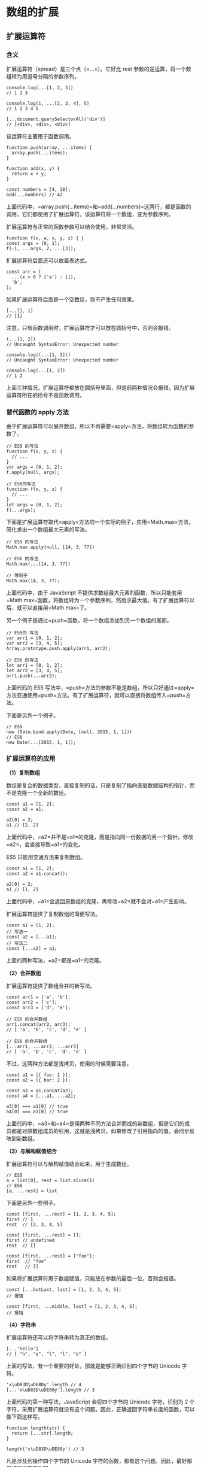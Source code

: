 * 数组的扩展
  :PROPERTIES:
  :CUSTOM_ID: 数组的扩展
  :END:

** 扩展运算符
   :PROPERTIES:
   :CUSTOM_ID: 扩展运算符
   :END:

*** 含义
    :PROPERTIES:
    :CUSTOM_ID: 含义
    :END:

扩展运算符（spread）是三个点（=...=）。它好比 rest
参数的逆运算，将一个数组转为用逗号分隔的参数序列。

#+BEGIN_EXAMPLE
    console.log(...[1, 2, 3])
    // 1 2 3

    console.log(1, ...[2, 3, 4], 5)
    // 1 2 3 4 5

    [...document.querySelectorAll('div')]
    // [<div>, <div>, <div>]
#+END_EXAMPLE

该运算符主要用于函数调用。

#+BEGIN_EXAMPLE
    function push(array, ...items) {
      array.push(...items);
    }

    function add(x, y) {
      return x + y;
    }

    const numbers = [4, 38];
    add(...numbers) // 42
#+END_EXAMPLE

上面代码中，=array.push(...items)=和=add(...numbers)=这两行，都是函数的调用，它们都使用了扩展运算符。该运算符将一个数组，变为参数序列。

扩展运算符与正常的函数参数可以结合使用，非常灵活。

#+BEGIN_EXAMPLE
    function f(v, w, x, y, z) { }
    const args = [0, 1];
    f(-1, ...args, 2, ...[3]);
#+END_EXAMPLE

扩展运算符后面还可以放置表达式。

#+BEGIN_EXAMPLE
    const arr = [
      ...(x > 0 ? ['a'] : []),
      'b',
    ];
#+END_EXAMPLE

如果扩展运算符后面是一个空数组，则不产生任何效果。

#+BEGIN_EXAMPLE
    [...[], 1]
    // [1]
#+END_EXAMPLE

注意，只有函数调用时，扩展运算符才可以放在圆括号中，否则会报错。

#+BEGIN_EXAMPLE
    (...[1, 2])
    // Uncaught SyntaxError: Unexpected number

    console.log((...[1, 2]))
    // Uncaught SyntaxError: Unexpected number

    console.log(...[1, 2])
    // 1 2
#+END_EXAMPLE

上面三种情况，扩展运算符都放在圆括号里面，但是前两种情况会报错，因为扩展运算符所在的括号不是函数调用。

*** 替代函数的 apply 方法
    :PROPERTIES:
    :CUSTOM_ID: 替代函数的-apply-方法
    :END:

由于扩展运算符可以展开数组，所以不再需要=apply=方法，将数组转为函数的参数了。

#+BEGIN_EXAMPLE
    // ES5 的写法
    function f(x, y, z) {
      // ...
    }
    var args = [0, 1, 2];
    f.apply(null, args);

    // ES6的写法
    function f(x, y, z) {
      // ...
    }
    let args = [0, 1, 2];
    f(...args);
#+END_EXAMPLE

下面是扩展运算符取代=apply=方法的一个实际的例子，应用=Math.max=方法，简化求出一个数组最大元素的写法。

#+BEGIN_EXAMPLE
    // ES5 的写法
    Math.max.apply(null, [14, 3, 77])

    // ES6 的写法
    Math.max(...[14, 3, 77])

    // 等同于
    Math.max(14, 3, 77);
#+END_EXAMPLE

上面代码中，由于 JavaScript
不提供求数组最大元素的函数，所以只能套用=Math.max=函数，将数组转为一个参数序列，然后求最大值。有了扩展运算符以后，就可以直接用=Math.max=了。

另一个例子是通过=push=函数，将一个数组添加到另一个数组的尾部。

#+BEGIN_EXAMPLE
    // ES5的 写法
    var arr1 = [0, 1, 2];
    var arr2 = [3, 4, 5];
    Array.prototype.push.apply(arr1, arr2);

    // ES6 的写法
    let arr1 = [0, 1, 2];
    let arr2 = [3, 4, 5];
    arr1.push(...arr2);
#+END_EXAMPLE

上面代码的 ES5
写法中，=push=方法的参数不能是数组，所以只好通过=apply=方法变通使用=push=方法。有了扩展运算符，就可以直接将数组传入=push=方法。

下面是另外一个例子。

#+BEGIN_EXAMPLE
    // ES5
    new (Date.bind.apply(Date, [null, 2015, 1, 1]))
    // ES6
    new Date(...[2015, 1, 1]);
#+END_EXAMPLE

*** 扩展运算符的应用
    :PROPERTIES:
    :CUSTOM_ID: 扩展运算符的应用
    :END:

*（1）复制数组*

数组是复合的数据类型，直接复制的话，只是复制了指向底层数据结构的指针，而不是克隆一个全新的数组。

#+BEGIN_EXAMPLE
    const a1 = [1, 2];
    const a2 = a1;

    a2[0] = 2;
    a1 // [2, 2]
#+END_EXAMPLE

上面代码中，=a2=并不是=a1=的克隆，而是指向同一份数据的另一个指针。修改=a2=，会直接导致=a1=的变化。

ES5 只能用变通方法来复制数组。

#+BEGIN_EXAMPLE
    const a1 = [1, 2];
    const a2 = a1.concat();

    a2[0] = 2;
    a1 // [1, 2]
#+END_EXAMPLE

上面代码中，=a1=会返回原数组的克隆，再修改=a2=就不会对=a1=产生影响。

扩展运算符提供了复制数组的简便写法。

#+BEGIN_EXAMPLE
    const a1 = [1, 2];
    // 写法一
    const a2 = [...a1];
    // 写法二
    const [...a2] = a1;
#+END_EXAMPLE

上面的两种写法，=a2=都是=a1=的克隆。

*（2）合并数组*

扩展运算符提供了数组合并的新写法。

#+BEGIN_EXAMPLE
    const arr1 = ['a', 'b'];
    const arr2 = ['c'];
    const arr3 = ['d', 'e'];

    // ES5 的合并数组
    arr1.concat(arr2, arr3);
    // [ 'a', 'b', 'c', 'd', 'e' ]

    // ES6 的合并数组
    [...arr1, ...arr2, ...arr3]
    // [ 'a', 'b', 'c', 'd', 'e' ]
#+END_EXAMPLE

不过，这两种方法都是浅拷贝，使用的时候需要注意。

#+BEGIN_EXAMPLE
    const a1 = [{ foo: 1 }];
    const a2 = [{ bar: 2 }];

    const a3 = a1.concat(a2);
    const a4 = [...a1, ...a2];

    a3[0] === a1[0] // true
    a4[0] === a1[0] // true
#+END_EXAMPLE

上面代码中，=a3=和=a4=是用两种不同方法合并而成的新数组，但是它们的成员都是对原数组成员的引用，这就是浅拷贝。如果修改了引用指向的值，会同步反映到新数组。

*（3）与解构赋值结合*

扩展运算符可以与解构赋值结合起来，用于生成数组。

#+BEGIN_EXAMPLE
    // ES5
    a = list[0], rest = list.slice(1)
    // ES6
    [a, ...rest] = list
#+END_EXAMPLE

下面是另外一些例子。

#+BEGIN_EXAMPLE
    const [first, ...rest] = [1, 2, 3, 4, 5];
    first // 1
    rest  // [2, 3, 4, 5]

    const [first, ...rest] = [];
    first // undefined
    rest  // []

    const [first, ...rest] = ["foo"];
    first  // "foo"
    rest   // []
#+END_EXAMPLE

如果将扩展运算符用于数组赋值，只能放在参数的最后一位，否则会报错。

#+BEGIN_EXAMPLE
    const [...butLast, last] = [1, 2, 3, 4, 5];
    // 报错

    const [first, ...middle, last] = [1, 2, 3, 4, 5];
    // 报错
#+END_EXAMPLE

*（4）字符串*

扩展运算符还可以将字符串转为真正的数组。

#+BEGIN_EXAMPLE
    [...'hello']
    // [ "h", "e", "l", "l", "o" ]
#+END_EXAMPLE

上面的写法，有一个重要的好处，那就是能够正确识别四个字节的 Unicode
字符。

#+BEGIN_EXAMPLE
    'x\uD83D\uDE80y'.length // 4
    [...'x\uD83D\uDE80y'].length // 3
#+END_EXAMPLE

上面代码的第一种写法，JavaScript 会将四个字节的 Unicode 字符，识别为 2
个字符，采用扩展运算符就没有这个问题。因此，正确返回字符串长度的函数，可以像下面这样写。

#+BEGIN_EXAMPLE
    function length(str) {
      return [...str].length;
    }

    length('x\uD83D\uDE80y') // 3
#+END_EXAMPLE

凡是涉及到操作四个字节的 Unicode
字符的函数，都有这个问题。因此，最好都用扩展运算符改写。

#+BEGIN_EXAMPLE
    let str = 'x\uD83D\uDE80y';

    str.split('').reverse().join('')
    // 'y\uDE80\uD83Dx'

    [...str].reverse().join('')
    // 'y\uD83D\uDE80x'
#+END_EXAMPLE

上面代码中，如果不用扩展运算符，字符串的=reverse=操作就不正确。

*（5）实现了 Iterator 接口的对象*

任何定义了遍历器（Iterator）接口的对象（参阅 Iterator
一章），都可以用扩展运算符转为真正的数组。

#+BEGIN_EXAMPLE
    let nodeList = document.querySelectorAll('div');
    let array = [...nodeList];
#+END_EXAMPLE

上面代码中，=querySelectorAll=方法返回的是一个=NodeList=对象。它不是数组，而是一个类似数组的对象。这时，扩展运算符可以将其转为真正的数组，原因就在于=NodeList=对象实现了
Iterator 。

#+BEGIN_EXAMPLE
    Number.prototype[Symbol.iterator] = function*() {
      let i = 0;
      let num = this.valueOf();
      while (i < num) {
        yield i++;
      }
    }

    console.log([...5]) // [0, 1, 2, 3, 4]
#+END_EXAMPLE

上面代码中，先定义了=Number=对象的遍历器接口，扩展运算符将=5=自动转成=Number=实例以后，就会调用这个接口，就会返回自定义的结果。

对于那些没有部署 Iterator
接口的类似数组的对象，扩展运算符就无法将其转为真正的数组。

#+BEGIN_EXAMPLE
    let arrayLike = {
      '0': 'a',
      '1': 'b',
      '2': 'c',
      length: 3
    };

    // TypeError: Cannot spread non-iterable object.
    let arr = [...arrayLike];
#+END_EXAMPLE

上面代码中，=arrayLike=是一个类似数组的对象，但是没有部署 Iterator
接口，扩展运算符就会报错。这时，可以改为使用=Array.from=方法将=arrayLike=转为真正的数组。

*（6）Map 和 Set 结构，Generator 函数*

扩展运算符内部调用的是数据结构的 Iterator 接口，因此只要具有 Iterator
接口的对象，都可以使用扩展运算符，比如 Map 结构。

#+BEGIN_EXAMPLE
    let map = new Map([
      [1, 'one'],
      [2, 'two'],
      [3, 'three'],
    ]);

    let arr = [...map.keys()]; // [1, 2, 3]
#+END_EXAMPLE

Generator 函数运行后，返回一个遍历器对象，因此也可以使用扩展运算符。

#+BEGIN_EXAMPLE
    const go = function*(){
      yield 1;
      yield 2;
      yield 3;
    };

    [...go()] // [1, 2, 3]
#+END_EXAMPLE

上面代码中，变量=go=是一个 Generator
函数，执行后返回的是一个遍历器对象，对这个遍历器对象执行扩展运算符，就会将内部遍历得到的值，转为一个数组。

如果对没有 Iterator 接口的对象，使用扩展运算符，将会报错。

#+BEGIN_EXAMPLE
    const obj = {a: 1, b: 2};
    let arr = [...obj]; // TypeError: Cannot spread non-iterable object
#+END_EXAMPLE

** Array.from()
   :PROPERTIES:
   :CUSTOM_ID: array.from
   :END:

=Array.from=方法用于将两类对象转为真正的数组：类似数组的对象（array-like
object）和可遍历（iterable）的对象（包括 ES6 新增的数据结构 Set 和
Map）。

下面是一个类似数组的对象，=Array.from=将它转为真正的数组。

#+BEGIN_EXAMPLE
    let arrayLike = {
        '0': 'a',
        '1': 'b',
        '2': 'c',
        length: 3
    };

    // ES5的写法
    var arr1 = [].slice.call(arrayLike); // ['a', 'b', 'c']

    // ES6的写法
    let arr2 = Array.from(arrayLike); // ['a', 'b', 'c']
#+END_EXAMPLE

实际应用中，常见的类似数组的对象是 DOM 操作返回的 NodeList
集合，以及函数内部的=arguments=对象。=Array.from=都可以将它们转为真正的数组。

#+BEGIN_EXAMPLE
    // NodeList对象
    let ps = document.querySelectorAll('p');
    Array.from(ps).filter(p => {
      return p.textContent.length > 100;
    });

    // arguments对象
    function foo() {
      var args = Array.from(arguments);
      // ...
    }
#+END_EXAMPLE

上面代码中，=querySelectorAll=方法返回的是一个类似数组的对象，可以将这个对象转为真正的数组，再使用=filter=方法。

只要是部署了 Iterator 接口的数据结构，=Array.from=都能将其转为数组。

#+BEGIN_EXAMPLE
    Array.from('hello')
    // ['h', 'e', 'l', 'l', 'o']

    let namesSet = new Set(['a', 'b'])
    Array.from(namesSet) // ['a', 'b']
#+END_EXAMPLE

上面代码中，字符串和 Set 结构都具有 Iterator
接口，因此可以被=Array.from=转为真正的数组。

如果参数是一个真正的数组，=Array.from=会返回一个一模一样的新数组。

#+BEGIN_EXAMPLE
    Array.from([1, 2, 3])
    // [1, 2, 3]
#+END_EXAMPLE

值得提醒的是，扩展运算符（=...=）也可以将某些数据结构转为数组。

#+BEGIN_EXAMPLE
    // arguments对象
    function foo() {
      const args = [...arguments];
    }

    // NodeList对象
    [...document.querySelectorAll('div')]
#+END_EXAMPLE

扩展运算符背后调用的是遍历器接口（=Symbol.iterator=），如果一个对象没有部署这个接口，就无法转换。=Array.from=方法还支持类似数组的对象。所谓类似数组的对象，本质特征只有一点，即必须有=length=属性。因此，任何有=length=属性的对象，都可以通过=Array.from=方法转为数组，而此时扩展运算符就无法转换。

#+BEGIN_EXAMPLE
    Array.from({ length: 3 });
    // [ undefined, undefined, undefined ]
#+END_EXAMPLE

上面代码中，=Array.from=返回了一个具有三个成员的数组，每个位置的值都是=undefined=。扩展运算符转换不了这个对象。

对于还没有部署该方法的浏览器，可以用=Array.prototype.slice=方法替代。

#+BEGIN_EXAMPLE
    const toArray = (() =>
      Array.from ? Array.from : obj => [].slice.call(obj)
    )();
#+END_EXAMPLE

=Array.from=还可以接受第二个参数，作用类似于数组的=map=方法，用来对每个元素进行处理，将处理后的值放入返回的数组。

#+BEGIN_EXAMPLE
    Array.from(arrayLike, x => x * x);
    // 等同于
    Array.from(arrayLike).map(x => x * x);

    Array.from([1, 2, 3], (x) => x * x)
    // [1, 4, 9]
#+END_EXAMPLE

下面的例子是取出一组 DOM 节点的文本内容。

#+BEGIN_EXAMPLE
    let spans = document.querySelectorAll('span.name');

    // map()
    let names1 = Array.prototype.map.call(spans, s => s.textContent);

    // Array.from()
    let names2 = Array.from(spans, s => s.textContent)
#+END_EXAMPLE

下面的例子将数组中布尔值为=false=的成员转为=0=。

#+BEGIN_EXAMPLE
    Array.from([1, , 2, , 3], (n) => n || 0)
    // [1, 0, 2, 0, 3]
#+END_EXAMPLE

另一个例子是返回各种数据的类型。

#+BEGIN_EXAMPLE
    function typesOf () {
      return Array.from(arguments, value => typeof value)
    }
    typesOf(null, [], NaN)
    // ['object', 'object', 'number']
#+END_EXAMPLE

如果=map=函数里面用到了=this=关键字，还可以传入=Array.from=的第三个参数，用来绑定=this=。

=Array.from()=可以将各种值转为真正的数组，并且还提供=map=功能。这实际上意味着，只要有一个原始的数据结构，你就可以先对它的值进行处理，然后转成规范的数组结构，进而就可以使用数量众多的数组方法。

#+BEGIN_EXAMPLE
    Array.from({ length: 2 }, () => 'jack')
    // ['jack', 'jack']
#+END_EXAMPLE

上面代码中，=Array.from=的第一个参数指定了第二个参数运行的次数。这种特性可以让该方法的用法变得非常灵活。

=Array.from()=的另一个应用是，将字符串转为数组，然后返回字符串的长度。因为它能正确处理各种
Unicode 字符，可以避免 JavaScript 将大于=\uFFFF=的 Unicode
字符，算作两个字符的 bug。

#+BEGIN_EXAMPLE
    function countSymbols(string) {
      return Array.from(string).length;
    }
#+END_EXAMPLE

** Array.of()
   :PROPERTIES:
   :CUSTOM_ID: array.of
   :END:

=Array.of()=方法用于将一组值，转换为数组。

#+BEGIN_EXAMPLE
    Array.of(3, 11, 8) // [3,11,8]
    Array.of(3) // [3]
    Array.of(3).length // 1
#+END_EXAMPLE

这个方法的主要目的，是弥补数组构造函数=Array()=的不足。因为参数个数的不同，会导致=Array()=的行为有差异。

#+BEGIN_EXAMPLE
    Array() // []
    Array(3) // [, , ,]
    Array(3, 11, 8) // [3, 11, 8]
#+END_EXAMPLE

上面代码中，=Array()=方法没有参数、一个参数、三个参数时，返回的结果都不一样。只有当参数个数不少于
2
个时，=Array()=才会返回由参数组成的新数组。参数只有一个正整数时，实际上是指定数组的长度。

=Array.of()=基本上可以用来替代=Array()=或=new Array()=，并且不存在由于参数不同而导致的重载。它的行为非常统一。

#+BEGIN_EXAMPLE
    Array.of() // []
    Array.of(undefined) // [undefined]
    Array.of(1) // [1]
    Array.of(1, 2) // [1, 2]
#+END_EXAMPLE

=Array.of()=总是返回参数值组成的数组。如果没有参数，就返回一个空数组。

=Array.of()=方法可以用下面的代码模拟实现。

#+BEGIN_EXAMPLE
    function ArrayOf(){
      return [].slice.call(arguments);
    }
#+END_EXAMPLE

** 数组实例的 copyWithin()
   :PROPERTIES:
   :CUSTOM_ID: 数组实例的-copywithin
   :END:

数组实例的=copyWithin()=方法，在当前数组内部，将指定位置的成员复制到其他位置（会覆盖原有成员），然后返回当前数组。也就是说，使用这个方法，会修改当前数组。

#+BEGIN_EXAMPLE
    Array.prototype.copyWithin(target, start = 0, end = this.length)
#+END_EXAMPLE

它接受三个参数。

- target（必需）：从该位置开始替换数据。如果为负值，表示倒数。
- start（可选）：从该位置开始读取数据，默认为
  0。如果为负值，表示从末尾开始计算。
- end（可选）：到该位置前停止读取数据，默认等于数组长度。如果为负值，表示从末尾开始计算。

这三个参数都应该是数值，如果不是，会自动转为数值。

#+BEGIN_EXAMPLE
    [1, 2, 3, 4, 5].copyWithin(0, 3)
    // [4, 5, 3, 4, 5]
#+END_EXAMPLE

上面代码表示将从 3 号位直到数组结束的成员（4 和 5），复制到从 0
号位开始的位置，结果覆盖了原来的 1 和 2。

下面是更多例子。

#+BEGIN_EXAMPLE
    // 将3号位复制到0号位
    [1, 2, 3, 4, 5].copyWithin(0, 3, 4)
    // [4, 2, 3, 4, 5]

    // -2相当于3号位，-1相当于4号位
    [1, 2, 3, 4, 5].copyWithin(0, -2, -1)
    // [4, 2, 3, 4, 5]

    // 将3号位复制到0号位
    [].copyWithin.call({length: 5, 3: 1}, 0, 3)
    // {0: 1, 3: 1, length: 5}

    // 将2号位到数组结束，复制到0号位
    let i32a = new Int32Array([1, 2, 3, 4, 5]);
    i32a.copyWithin(0, 2);
    // Int32Array [3, 4, 5, 4, 5]

    // 对于没有部署 TypedArray 的 copyWithin 方法的平台
    // 需要采用下面的写法
    [].copyWithin.call(new Int32Array([1, 2, 3, 4, 5]), 0, 3, 4);
    // Int32Array [4, 2, 3, 4, 5]
#+END_EXAMPLE

** 数组实例的 find() 和 findIndex()
   :PROPERTIES:
   :CUSTOM_ID: 数组实例的-find-和-findindex
   :END:

数组实例的=find=方法，用于找出第一个符合条件的数组成员。它的参数是一个回调函数，所有数组成员依次执行该回调函数，直到找出第一个返回值为=true=的成员，然后返回该成员。如果没有符合条件的成员，则返回=undefined=。

#+BEGIN_EXAMPLE
    [1, 4, -5, 10].find((n) => n < 0)
    // -5
#+END_EXAMPLE

上面代码找出数组中第一个小于 0 的成员。

#+BEGIN_EXAMPLE
    [1, 5, 10, 15].find(function(value, index, arr) {
      return value > 9;
    }) // 10
#+END_EXAMPLE

上面代码中，=find=方法的回调函数可以接受三个参数，依次为当前的值、当前的位置和原数组。

数组实例的=findIndex=方法的用法与=find=方法非常类似，返回第一个符合条件的数组成员的位置，如果所有成员都不符合条件，则返回=-1=。

#+BEGIN_EXAMPLE
    [1, 5, 10, 15].findIndex(function(value, index, arr) {
      return value > 9;
    }) // 2
#+END_EXAMPLE

这两个方法都可以接受第二个参数，用来绑定回调函数的=this=对象。

#+BEGIN_EXAMPLE
    function f(v){
      return v > this.age;
    }
    let person = {name: 'John', age: 20};
    [10, 12, 26, 15].find(f, person);    // 26
#+END_EXAMPLE

上面的代码中，=find=函数接收了第二个参数=person=对象，回调函数中的=this=对象指向=person=对象。

另外，这两个方法都可以发现=NaN=，弥补了数组的=indexOf=方法的不足。

#+BEGIN_EXAMPLE
    [NaN].indexOf(NaN)
    // -1

    [NaN].findIndex(y => Object.is(NaN, y))
    // 0
#+END_EXAMPLE

上面代码中，=indexOf=方法无法识别数组的=NaN=成员，但是=findIndex=方法可以借助=Object.is=方法做到。

** 数组实例的 fill()
   :PROPERTIES:
   :CUSTOM_ID: 数组实例的-fill
   :END:

=fill=方法使用给定值，填充一个数组。

#+BEGIN_EXAMPLE
    ['a', 'b', 'c'].fill(7)
    // [7, 7, 7]

    new Array(3).fill(7)
    // [7, 7, 7]
#+END_EXAMPLE

上面代码表明，=fill=方法用于空数组的初始化非常方便。数组中已有的元素，会被全部抹去。

=fill=方法还可以接受第二个和第三个参数，用于指定填充的起始位置和结束位置。

#+BEGIN_EXAMPLE
    ['a', 'b', 'c'].fill(7, 1, 2)
    // ['a', 7, 'c']
#+END_EXAMPLE

上面代码表示，=fill=方法从 1 号位开始，向原数组填充 7，到 2
号位之前结束。

注意，如果填充的类型为对象，那么被赋值的是同一个内存地址的对象，而不是深拷贝对象。

#+BEGIN_EXAMPLE
    let arr = new Array(3).fill({name: "Mike"});
    arr[0].name = "Ben";
    arr
    // [{name: "Ben"}, {name: "Ben"}, {name: "Ben"}]

    let arr = new Array(3).fill([]);
    arr[0].push(5);
    arr
    // [[5], [5], [5]]
#+END_EXAMPLE

** 数组实例的 entries()，keys() 和 values()
   :PROPERTIES:
   :CUSTOM_ID: 数组实例的-entrieskeys-和-values
   :END:

ES6
提供三个新的方法------=entries()=，=keys()=和=values()=------用于遍历数组。它们都返回一个遍历器对象（详见《Iterator》一章），可以用=for...of=循环进行遍历，唯一的区别是=keys()=是对键名的遍历、=values()=是对键值的遍历，=entries()=是对键值对的遍历。

#+BEGIN_EXAMPLE
    for (let index of ['a', 'b'].keys()) {
      console.log(index);
    }
    // 0
    // 1

    for (let elem of ['a', 'b'].values()) {
      console.log(elem);
    }
    // 'a'
    // 'b'

    for (let [index, elem] of ['a', 'b'].entries()) {
      console.log(index, elem);
    }
    // 0 "a"
    // 1 "b"
#+END_EXAMPLE

如果不使用=for...of=循环，可以手动调用遍历器对象的=next=方法，进行遍历。

#+BEGIN_EXAMPLE
    let letter = ['a', 'b', 'c'];
    let entries = letter.entries();
    console.log(entries.next().value); // [0, 'a']
    console.log(entries.next().value); // [1, 'b']
    console.log(entries.next().value); // [2, 'c']
#+END_EXAMPLE

** 数组实例的 includes()
   :PROPERTIES:
   :CUSTOM_ID: 数组实例的-includes
   :END:

=Array.prototype.includes=方法返回一个布尔值，表示某个数组是否包含给定的值，与字符串的=includes=方法类似。ES2016
引入了该方法。

#+BEGIN_EXAMPLE
    [1, 2, 3].includes(2)     // true
    [1, 2, 3].includes(4)     // false
    [1, 2, NaN].includes(NaN) // true
#+END_EXAMPLE

该方法的第二个参数表示搜索的起始位置，默认为=0=。如果第二个参数为负数，则表示倒数的位置，如果这时它大于数组长度（比如第二个参数为=-4=，但数组长度为=3=），则会重置为从=0=开始。

#+BEGIN_EXAMPLE
    [1, 2, 3].includes(3, 3);  // false
    [1, 2, 3].includes(3, -1); // true
#+END_EXAMPLE

没有该方法之前，我们通常使用数组的=indexOf=方法，检查是否包含某个值。

#+BEGIN_EXAMPLE
    if (arr.indexOf(el) !== -1) {
      // ...
    }
#+END_EXAMPLE

=indexOf=方法有两个缺点，一是不够语义化，它的含义是找到参数值的第一个出现位置，所以要去比较是否不等于=-1=，表达起来不够直观。二是，它内部使用严格相等运算符（=====）进行判断，这会导致对=NaN=的误判。

#+BEGIN_EXAMPLE
    [NaN].indexOf(NaN)
    // -1
#+END_EXAMPLE

=includes=使用的是不一样的判断算法，就没有这个问题。

#+BEGIN_EXAMPLE
    [NaN].includes(NaN)
    // true
#+END_EXAMPLE

下面代码用来检查当前环境是否支持该方法，如果不支持，部署一个简易的替代版本。

#+BEGIN_EXAMPLE
    const contains = (() =>
      Array.prototype.includes
        ? (arr, value) => arr.includes(value)
        : (arr, value) => arr.some(el => el === value)
    )();
    contains(['foo', 'bar'], 'baz'); // => false
#+END_EXAMPLE

另外，Map 和 Set 数据结构有一个=has=方法，需要注意与=includes=区分。

- Map
  结构的=has=方法，是用来查找键名的，比如=Map.prototype.has(key)=、=WeakMap.prototype.has(key)=、=Reflect.has(target, propertyKey)=。
- Set
  结构的=has=方法，是用来查找值的，比如=Set.prototype.has(value)=、=WeakSet.prototype.has(value)=。

** 数组实例的 flat()，flatMap()
   :PROPERTIES:
   :CUSTOM_ID: 数组实例的-flatflatmap
   :END:

数组的成员有时还是数组，=Array.prototype.flat()=用于将嵌套的数组"拉平"，变成一维的数组。该方法返回一个新数组，对原数据没有影响。

#+BEGIN_EXAMPLE
    [1, 2, [3, 4]].flat()
    // [1, 2, 3, 4]
#+END_EXAMPLE

上面代码中，原数组的成员里面有一个数组，=flat()=方法将子数组的成员取出来，添加在原来的位置。

=flat()=默认只会"拉平"一层，如果想要"拉平"多层的嵌套数组，可以将=flat()=方法的参数写成一个整数，表示想要拉平的层数，默认为1。

#+BEGIN_EXAMPLE
    [1, 2, [3, [4, 5]]].flat()
    // [1, 2, 3, [4, 5]]

    [1, 2, [3, [4, 5]]].flat(2)
    // [1, 2, 3, 4, 5]
#+END_EXAMPLE

上面代码中，=flat()=的参数为2，表示要"拉平"两层的嵌套数组。

如果不管有多少层嵌套，都要转成一维数组，可以用=Infinity=关键字作为参数。

#+BEGIN_EXAMPLE
    [1, [2, [3]]].flat(Infinity)
    // [1, 2, 3]
#+END_EXAMPLE

如果原数组有空位，=flat()=方法会跳过空位。

#+BEGIN_EXAMPLE
    [1, 2, , 4, 5].flat()
    // [1, 2, 4, 5]
#+END_EXAMPLE

=flatMap()=方法对原数组的每个成员执行一个函数（相当于执行=Array.prototype.map()=），然后对返回值组成的数组执行=flat()=方法。该方法返回一个新数组，不改变原数组。

#+BEGIN_EXAMPLE
    // 相当于 [[2, 4], [3, 6], [4, 8]].flat()
    [2, 3, 4].flatMap((x) => [x, x * 2])
    // [2, 4, 3, 6, 4, 8]
#+END_EXAMPLE

=flatMap()=只能展开一层数组。

#+BEGIN_EXAMPLE
    // 相当于 [[[2]], [[4]], [[6]], [[8]]].flat()
    [1, 2, 3, 4].flatMap(x => [[x * 2]])
    // [[2], [4], [6], [8]]
#+END_EXAMPLE

上面代码中，遍历函数返回的是一个双层的数组，但是默认只能展开一层，因此=flatMap()=返回的还是一个嵌套数组。

=flatMap()=方法的参数是一个遍历函数，该函数可以接受三个参数，分别是当前数组成员、当前数组成员的位置（从零开始）、原数组。

#+BEGIN_EXAMPLE
    arr.flatMap(function callback(currentValue[, index[, array]]) {
      // ...
    }[, thisArg])
#+END_EXAMPLE

=flatMap()=方法还可以有第二个参数，用来绑定遍历函数里面的=this=。

** 数组的空位
   :PROPERTIES:
   :CUSTOM_ID: 数组的空位
   :END:

数组的空位指，数组的某一个位置没有任何值。比如，=Array=构造函数返回的数组都是空位。

#+BEGIN_EXAMPLE
    Array(3) // [, , ,]
#+END_EXAMPLE

上面代码中，=Array(3)=返回一个具有 3 个空位的数组。

注意，空位不是=undefined=，一个位置的值等于=undefined=，依然是有值的。空位是没有任何值，=in=运算符可以说明这一点。

#+BEGIN_EXAMPLE
    0 in [undefined, undefined, undefined] // true
    0 in [, , ,] // false
#+END_EXAMPLE

上面代码说明，第一个数组的 0 号位置是有值的，第二个数组的 0
号位置没有值。

ES5 对空位的处理，已经很不一致了，大多数情况下会忽略空位。

- =forEach()=, =filter()=, =reduce()=, =every()=
  和=some()=都会跳过空位。
- =map()=会跳过空位，但会保留这个值
- =join()=和=toString()=会将空位视为=undefined=，而=undefined=和=null=会被处理成空字符串。

#+BEGIN_EXAMPLE
    // forEach方法
    [,'a'].forEach((x,i) => console.log(i)); // 1

    // filter方法
    ['a',,'b'].filter(x => true) // ['a','b']

    // every方法
    [,'a'].every(x => x==='a') // true

    // reduce方法
    [1,,2].reduce((x,y) => x+y) // 3

    // some方法
    [,'a'].some(x => x !== 'a') // false

    // map方法
    [,'a'].map(x => 1) // [,1]

    // join方法
    [,'a',undefined,null].join('#') // "#a##"

    // toString方法
    [,'a',undefined,null].toString() // ",a,,"
#+END_EXAMPLE

ES6 则是明确将空位转为=undefined=。

=Array.from=方法会将数组的空位，转为=undefined=，也就是说，这个方法不会忽略空位。

#+BEGIN_EXAMPLE
    Array.from(['a',,'b'])
    // [ "a", undefined, "b" ]
#+END_EXAMPLE

扩展运算符（=...=）也会将空位转为=undefined=。

#+BEGIN_EXAMPLE
    [...['a',,'b']]
    // [ "a", undefined, "b" ]
#+END_EXAMPLE

=copyWithin()=会连空位一起拷贝。

#+BEGIN_EXAMPLE
    [,'a','b',,].copyWithin(2,0) // [,"a",,"a"]
#+END_EXAMPLE

=fill()=会将空位视为正常的数组位置。

#+BEGIN_EXAMPLE
    new Array(3).fill('a') // ["a","a","a"]
#+END_EXAMPLE

=for...of=循环也会遍历空位。

#+BEGIN_EXAMPLE
    let arr = [, ,];
    for (let i of arr) {
      console.log(1);
    }
    // 1
    // 1
#+END_EXAMPLE

上面代码中，数组=arr=有两个空位，=for...of=并没有忽略它们。如果改成=map=方法遍历，空位是会跳过的。

=entries()=、=keys()=、=values()=、=find()=和=findIndex()=会将空位处理成=undefined=。

#+BEGIN_EXAMPLE
    // entries()
    [...[,'a'].entries()] // [[0,undefined], [1,"a"]]

    // keys()
    [...[,'a'].keys()] // [0,1]

    // values()
    [...[,'a'].values()] // [undefined,"a"]

    // find()
    [,'a'].find(x => true) // undefined

    // findIndex()
    [,'a'].findIndex(x => true) // 0
#+END_EXAMPLE

由于空位的处理规则非常不统一，所以建议避免出现空位。

** Array.prototype.sort() 的排序稳定性
   :PROPERTIES:
   :CUSTOM_ID: array.prototype.sort-的排序稳定性
   :END:

排序稳定性（stable
sorting）是排序算法的重要属性，指的是排序关键字相同的项目，排序前后的顺序不变。

#+BEGIN_EXAMPLE
    const arr = [
      'peach',
      'straw',
      'apple',
      'spork'
    ];

    const stableSorting = (s1, s2) => {
      if (s1[0] < s2[0]) return -1;
      return 1;
    };

    arr.sort(stableSorting)
    // ["apple", "peach", "straw", "spork"]
#+END_EXAMPLE

上面代码对数组=arr=按照首字母进行排序。排序结果中，=straw=在=spork=的前面，跟原始顺序一致，所以排序算法=stableSorting=是稳定排序。

#+BEGIN_EXAMPLE
    const unstableSorting = (s1, s2) => {
      if (s1[0] <= s2[0]) return -1;
      return 1;
    };

    arr.sort(unstableSorting)
    // ["apple", "peach", "spork", "straw"]
#+END_EXAMPLE

上面代码中，排序结果是=spork=在=straw=前面，跟原始顺序相反，所以排序算法=unstableSorting=是不稳定的。

常见的排序算法之中，插入排序、合并排序、冒泡排序等都是稳定的，堆排序、快速排序等是不稳定的。不稳定排序的主要缺点是，多重排序时可能会产生问题。假设有一个姓和名的列表，要求按照"姓氏为主要关键字，名字为次要关键字"进行排序。开发者可能会先按名字排序，再按姓氏进行排序。如果排序算法是稳定的，这样就可以达到"先姓氏，后名字"的排序效果。如果是不稳定的，就不行。

早先的 ECMAScript
没有规定，=Array.prototype.sort()=的默认排序算法是否稳定，留给浏览器自己决定，这导致某些实现是不稳定的。[[https://github.com/tc39/ecma262/pull/1340][ES2019]]
明确规定，=Array.prototype.sort()=的默认排序算法必须稳定。这个规定已经做到了，现在
JavaScript 各个主要实现的默认排序算法都是稳定的。
